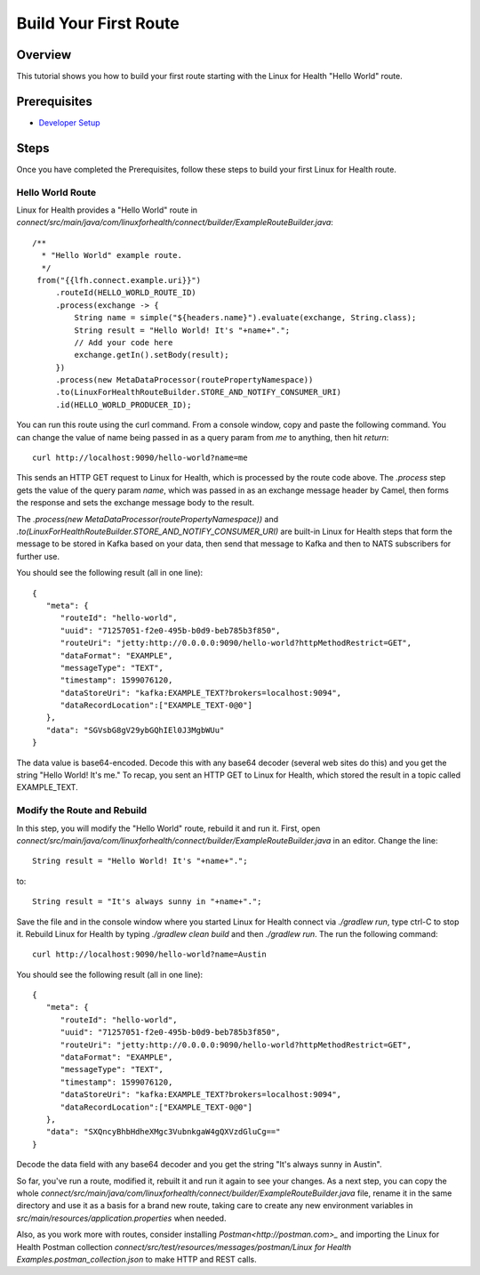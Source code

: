 Build Your First Route
**********************

Overview
========
This tutorial shows you how to build your first route starting with the Linux for Health "Hello World" route.  

Prerequisites
=============
* `Developer Setup <../developer-setup.html>`_

Steps
=====
Once you have completed the Prerequisites, follow these steps to build your first Linux for Health route.

Hello World Route
-----------------
Linux for Health provides a "Hello World" route in `connect/src/main/java/com/linuxforhealth/connect/builder/ExampleRouteBuilder.java`::

       /**
         * "Hello World" example route.
         */
        from("{{lfh.connect.example.uri}}")
            .routeId(HELLO_WORLD_ROUTE_ID)
            .process(exchange -> {
                String name = simple("${headers.name}").evaluate(exchange, String.class);
                String result = "Hello World! It's "+name+".";
                // Add your code here
                exchange.getIn().setBody(result);
            })
            .process(new MetaDataProcessor(routePropertyNamespace))
            .to(LinuxForHealthRouteBuilder.STORE_AND_NOTIFY_CONSUMER_URI)
            .id(HELLO_WORLD_PRODUCER_ID);

You can run this route using the curl command.  From a console window, copy and paste the following command.  You can change the value of name being passed in as a query param from `me` to anything, then hit `return`::

   curl http://localhost:9090/hello-world?name=me

This sends an HTTP GET request to Linux for Health, which is processed by the route code above.  The `.process` step gets the value of the query param `name`, which was passed in as an exchange message header by Camel, then forms the response and sets the exchange message body to the result.

The `.process(new MetaDataProcessor(routePropertyNamespace))` and `.to(LinuxForHealthRouteBuilder.STORE_AND_NOTIFY_CONSUMER_URI)` are built-in Linux for Health steps that form the message to be stored in Kafka based on your data, then send that message to Kafka and then to NATS subscribers for further use.

You should see the following result (all in one line)::

   {
      "meta": {
         "routeId": "hello-world",
         "uuid": "71257051-f2e0-495b-b0d9-beb785b3f850",
         "routeUri": "jetty:http://0.0.0.0:9090/hello-world?httpMethodRestrict=GET",
         "dataFormat": "EXAMPLE",
         "messageType": "TEXT",
         "timestamp": 1599076120,
         "dataStoreUri": "kafka:EXAMPLE_TEXT?brokers=localhost:9094",
         "dataRecordLocation":["EXAMPLE_TEXT-0@0"]
      },
      "data": "SGVsbG8gV29ybGQhIEl0J3MgbWUu"
   }

The data value is base64-encoded.  Decode this with any base64 decoder (several web sites do this) and you get the string "Hello World! It's me."  To recap, you sent an HTTP GET to Linux for Health, which stored the result in a topic called EXAMPLE_TEXT.

Modify the Route and Rebuild
----------------------------
In this step, you will modify the "Hello World" route, rebuild it and run it.  First, open `connect/src/main/java/com/linuxforhealth/connect/builder/ExampleRouteBuilder.java` in an editor.  Change the line::

   String result = "Hello World! It's "+name+".";

to::

   String result = "It's always sunny in "+name+".";

Save the file and in the console window where you started Linux for Health connect via `./gradlew run`, type ctrl-C to stop it.  Rebuild Linux for Health by typing `./gradlew clean build` and then `./gradlew run`.  The run the following command::

  curl http://localhost:9090/hello-world?name=Austin

You should see the following result (all in one line)::

   {
      "meta": {
         "routeId": "hello-world",
         "uuid": "71257051-f2e0-495b-b0d9-beb785b3f850",
         "routeUri": "jetty:http://0.0.0.0:9090/hello-world?httpMethodRestrict=GET",
         "dataFormat": "EXAMPLE",
         "messageType": "TEXT",
         "timestamp": 1599076120,
         "dataStoreUri": "kafka:EXAMPLE_TEXT?brokers=localhost:9094",
         "dataRecordLocation":["EXAMPLE_TEXT-0@0"]
      },
      "data": "SXQncyBhbHdheXMgc3VubnkgaW4gQXVzdGluCg=="
   }

Decode the data field with any base64 decoder and you get the string "It's always sunny in Austin".

So far, you've run a route, modified it, rebuilt it and run it again to see your changes.  As a next step, you can copy the whole `connect/src/main/java/com/linuxforhealth/connect/builder/ExampleRouteBuilder.java` file, rename it in the same directory and use it as a basis for a brand new route, taking care to create any new environment variables in `src/main/resources/application.properties` when needed.

Also, as you work more with routes, consider installing `Postman<http://postman.com>_` and importing the Linux for Health Postman collection `connect/src/test/resources/messages/postman/Linux for Health Examples.postman_collection.json` to make HTTP and REST calls.
